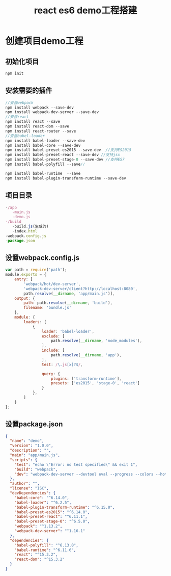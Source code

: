#+TITLE:react es6 demo工程搭建
#+HTML_HEAD:<link rel="stylesheet" type="text/css" href="../css/solarized-light.css"/>
* 创建项目demo工程
** 初始化项目
#+BEGIN_SRC javascript
npm init
#+END_SRC
** 安装需要的插件
#+BEGIN_SRC javascript
//安装webpack
npm install webpack --save-dev
npm install webpack-dev-server --save-dev
//安装react
npm install react --save
npm install react-dom --save
npm install react-router --save
//安装babel-loader
npm install babel-loader --save-dev
npm install babel-core --save-dev
npm install babel-preset-es2015 --save-dev  //支持ES2015
npm install babel-preset-react --save-dev //支持jsx
npm install babel-preset-stage-0 --save-dev //支持ES7
npm install babel-polyfill --save//

npm install babel-runtime  --save
npm install babel-plugin-transform-runtime --save-dev

#+END_SRC
** 项目目录
#+BEGIN_SRC javascript
-/app
   -main.js
   -demo.js
-/build
   -build.js(生成的)
   -index.html
-webpack.config.js
-package.json
#+END_SRC
** 设置webpack.config.js
#+BEGIN_SRC javascript
var path = require('path');
module.exports = {
    entry: [
        'webpack/hot/dev-server',
        'webpack-dev-server/client?http://localhost:8080',
        path.resolve(__dirname, 'app/main.js')],
    output: {
        path: path.resolve(__dirname, 'build'),
        filename: 'bundle.js'
    },
    module: {
        loaders: [
            {
                loader: 'babel-loader',
                exclude: [
                    path.resolve(__dirname, 'node_modules'),
                ],
                include: [
                    path.resolve(__dirname, 'app'),
                ],
                test: /\.js[x]?$/,

                query: {
                    plugins: ['transform-runtime'],
                    presets: ['es2015', 'stage-0', 'react']
                }
            },
        ]
    }
};
#+END_SRC
** 设置package.json
#+BEGIN_SRC json
{
  "name": "demo",
  "version": "1.0.0",
  "description": "",
  "main": "app/main.js",
  "scripts": {
    "test": "echo \"Error: no test specified\" && exit 1",
    "build": "webpack",
    "dev": "webpack-dev-server --devtool eval --progress --colors --hot --content-base build"
  },
  "author": "",
  "license": "ISC",
  "devDependencies": {
    "babel-core": "^6.14.0",
    "babel-loader": "^6.2.5",
    "babel-plugin-transform-runtime": "^6.15.0",
    "babel-preset-es2015": "^6.14.0",
    "babel-preset-react": "^6.11.1",
    "babel-preset-stage-0": "^6.5.0",
    "webpack": "^1.13.2",
    "webpack-dev-server": "^1.16.1"
  },
  "dependencies": {
    "babel-polyfill": "^6.13.0",
    "babel-runtime": "^6.11.6",
    "react": "^15.3.2",
    "react-dom": "^15.3.2"
  }
}
#+END_SRC
